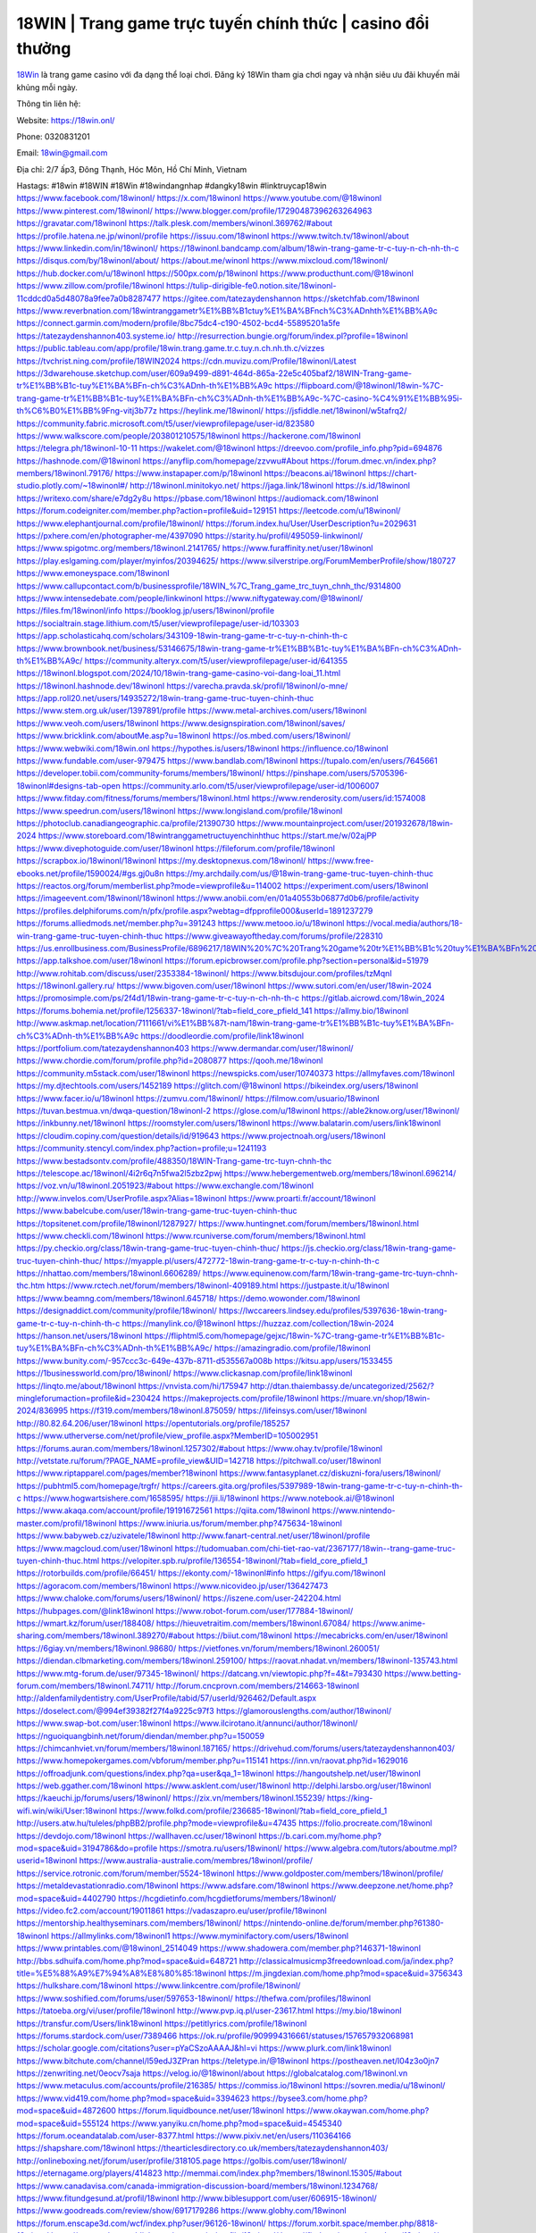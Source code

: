 18WIN | Trang game trực tuyến chính thức | casino đổi thưởng
===================================

`18Win <https://18win.onl/>`_ là trang game casino với đa dạng thể loại chơi. Đăng ký 18Win tham gia chơi ngay và nhận siêu ưu đãi khuyến mãi khủng mỗi ngày.

Thông tin liên hệ:

Website: https://18win.onl/ 

Phone: 0320831201

Email: 18win@gmail.com

Địa chỉ: 2/7 ấp3, Đông Thạnh, Hóc Môn, Hồ Chí Minh, Vietnam

Hastags: #18win #18WIN #18Win #18windangnhap #dangky18win #linktruycap18win
https://www.facebook.com/18winonl/
https://x.com/18winonl
https://www.youtube.com/@18winonl
https://www.pinterest.com/18winonl/
https://www.blogger.com/profile/17290487396263264963
https://gravatar.com/18winonl
https://talk.plesk.com/members/winonl.369762/#about
https://profile.hatena.ne.jp/winonl/profile
https://issuu.com/18winonl
https://www.twitch.tv/18winonl/about
https://www.linkedin.com/in/18winonl/
https://18winonl.bandcamp.com/album/18win-trang-game-tr-c-tuy-n-ch-nh-th-c
https://disqus.com/by/18winonl/about/
https://about.me/winonl
https://www.mixcloud.com/18winonl/
https://hub.docker.com/u/18winonl
https://500px.com/p/18winonl
https://www.producthunt.com/@18winonl
https://www.zillow.com/profile/18winonl
https://tulip-dirigible-fe0.notion.site/18winonl-11cddcd0a5d48078a9fee7a0b8287477
https://gitee.com/tatezaydenshannon
https://sketchfab.com/18winonl
https://www.reverbnation.com/18wintranggametr%E1%BB%B1ctuy%E1%BA%BFnch%C3%ADnhth%E1%BB%A9c
https://connect.garmin.com/modern/profile/8bc75dc4-c190-4502-bcd4-55895201a5fe
https://tatezaydenshannon403.systeme.io/
http://resurrection.bungie.org/forum/index.pl?profile=18winonl
https://public.tableau.com/app/profile/18win.trang.game.tr.c.tuy.n.ch.nh.th.c/vizzes
https://tvchrist.ning.com/profile/18WIN2024
https://cdn.muvizu.com/Profile/18winonl/Latest
https://3dwarehouse.sketchup.com/user/609a9499-d891-464d-865a-22e5c405baf2/18WIN-Trang-game-tr%E1%BB%B1c-tuy%E1%BA%BFn-ch%C3%ADnh-th%E1%BB%A9c
https://flipboard.com/@18winonl/18win-%7C-trang-game-tr%E1%BB%B1c-tuy%E1%BA%BFn-ch%C3%ADnh-th%E1%BB%A9c-%7C-casino-%C4%91%E1%BB%95i-th%C6%B0%E1%BB%9Fng-vitj3b77z
https://heylink.me/18winonl/
https://jsfiddle.net/18winonl/w5tafrq2/
https://community.fabric.microsoft.com/t5/user/viewprofilepage/user-id/823580
https://www.walkscore.com/people/203801210575/18winonl
https://hackerone.com/18winonl
https://telegra.ph/18winonl-10-11
https://wakelet.com/@18winonl
https://dreevoo.com/profile_info.php?pid=694876
https://hashnode.com/@18winonl
https://anyflip.com/homepage/zzvwu#About
https://forum.dmec.vn/index.php?members/18winonl.79176/
https://www.instapaper.com/p/18winonl
https://beacons.ai/18winonl
https://chart-studio.plotly.com/~18winonl#/
http://18winonl.minitokyo.net/
https://jaga.link/18winonl
https://s.id/18winonl
https://writexo.com/share/e7dg2y8u
https://pbase.com/18winonl
https://audiomack.com/18winonl
https://forum.codeigniter.com/member.php?action=profile&uid=129151
https://leetcode.com/u/18winonl/
https://www.elephantjournal.com/profile/18winonl/
https://forum.index.hu/User/UserDescription?u=2029631
https://pxhere.com/en/photographer-me/4397090
https://starity.hu/profil/495059-linkwinonl/
https://www.spigotmc.org/members/18winonl.2141765/
https://www.furaffinity.net/user/18winonl
https://play.eslgaming.com/player/myinfos/20394625/
https://www.silverstripe.org/ForumMemberProfile/show/180727
https://www.emoneyspace.com/18winonl
https://www.callupcontact.com/b/businessprofile/18WIN_%7C_Trang_game_trc_tuyn_chnh_thc/9314800
https://www.intensedebate.com/people/linkwinonl
https://www.niftygateway.com/@18winonl/
https://files.fm/18winonl/info
https://booklog.jp/users/18winonl/profile
https://socialtrain.stage.lithium.com/t5/user/viewprofilepage/user-id/103303
https://app.scholasticahq.com/scholars/343109-18win-trang-game-tr-c-tuy-n-chinh-th-c
https://www.brownbook.net/business/53146675/18win-trang-game-tr%E1%BB%B1c-tuy%E1%BA%BFn-ch%C3%ADnh-th%E1%BB%A9c/
https://community.alteryx.com/t5/user/viewprofilepage/user-id/641355
https://18winonl.blogspot.com/2024/10/18win-trang-game-casino-voi-dang-loai_11.html
https://18winonl.hashnode.dev/18winonl
https://varecha.pravda.sk/profil/18winonl/o-mne/
https://app.roll20.net/users/14935272/18win-trang-game-truc-tuyen-chinh-thuc
https://www.stem.org.uk/user/1397891/profile
https://www.metal-archives.com/users/18winonl
https://www.veoh.com/users/18winonl
https://www.designspiration.com/18winonl/saves/
https://www.bricklink.com/aboutMe.asp?u=18winonl
https://os.mbed.com/users/18winonl/
https://www.webwiki.com/18win.onl
https://hypothes.is/users/18winonl
https://influence.co/18winonl
https://www.fundable.com/user-979475
https://www.bandlab.com/18winonl
https://tupalo.com/en/users/7645661
https://developer.tobii.com/community-forums/members/18winonl/
https://pinshape.com/users/5705396-18winonl#designs-tab-open
https://community.arlo.com/t5/user/viewprofilepage/user-id/1006007
https://www.fitday.com/fitness/forums/members/18winonl.html
https://www.renderosity.com/users/id:1574008
https://www.speedrun.com/users/18winonl
https://www.longisland.com/profile/18winonl
https://photoclub.canadiangeographic.ca/profile/21390730
https://www.mountainproject.com/user/201932678/18win-2024
https://www.storeboard.com/18wintranggametructuyenchinhthuc
https://start.me/w/02ajPP
https://www.divephotoguide.com/user/18winonl
https://fileforum.com/profile/18winonl
https://scrapbox.io/18winonl/18winonl
https://my.desktopnexus.com/18winonl/
https://www.free-ebooks.net/profile/1590024/#gs.gj0u8n
https://my.archdaily.com/us/@18win-trang-game-truc-tuyen-chinh-thuc
https://reactos.org/forum/memberlist.php?mode=viewprofile&u=114002
https://experiment.com/users/18winonl
https://imageevent.com/18winonl/18winonl
https://www.anobii.com/en/01a40553b06877d0b6/profile/activity
https://profiles.delphiforums.com/n/pfx/profile.aspx?webtag=dfpprofile000&userId=1891237279
https://forums.alliedmods.net/member.php?u=391243
https://www.metooo.io/u/18winonl
https://vocal.media/authors/18-win-trang-game-truc-tuyen-chinh-thuc
https://www.giveawayoftheday.com/forums/profile/228310
https://us.enrollbusiness.com/BusinessProfile/6896217/18WIN%20%7C%20Trang%20game%20tr%E1%BB%B1c%20tuy%E1%BA%BFn%20ch%C3%ADnh%20th%E1%BB%A9c
https://app.talkshoe.com/user/18winonl
https://forum.epicbrowser.com/profile.php?section=personal&id=51979
http://www.rohitab.com/discuss/user/2353384-18winonl/
https://www.bitsdujour.com/profiles/tzMqnI
https://18winonl.gallery.ru/
https://www.bigoven.com/user/18winonl
https://www.sutori.com/en/user/18win-2024
https://promosimple.com/ps/2f4d1/18win-trang-game-tr-c-tuy-n-ch-nh-th-c
https://gitlab.aicrowd.com/18win_2024
https://forums.bohemia.net/profile/1256337-18winonl/?tab=field_core_pfield_141
https://allmy.bio/18winonl
http://www.askmap.net/location/7111661/vi%E1%BB%87t-nam/18win-trang-game-tr%E1%BB%B1c-tuy%E1%BA%BFn-ch%C3%ADnh-th%E1%BB%A9c
https://doodleordie.com/profile/link18winonl
https://portfolium.com/tatezaydenshannon403
https://www.dermandar.com/user/18winonl/
https://www.chordie.com/forum/profile.php?id=2080877
https://qooh.me/18winonl
https://community.m5stack.com/user/18winonl
https://newspicks.com/user/10740373
https://allmyfaves.com/18winonl
https://my.djtechtools.com/users/1452189
https://glitch.com/@18winonl
https://bikeindex.org/users/18winonl
https://www.facer.io/u/18winonl
https://zumvu.com/18winonl/
https://filmow.com/usuario/18winonl
https://tuvan.bestmua.vn/dwqa-question/18winonl-2
https://glose.com/u/18winonl
https://able2know.org/user/18winonl/
https://inkbunny.net/18winonl
https://roomstyler.com/users/18winonl
https://www.balatarin.com/users/link18winonl
https://cloudim.copiny.com/question/details/id/919643
https://www.projectnoah.org/users/18winonl
https://community.stencyl.com/index.php?action=profile;u=1241193
https://www.bestadsontv.com/profile/488350/18WIN-Trang-game-trc-tuyn-chnh-thc
https://telescope.ac/18winonl/4i2r6q7n5fwa2l5zbz2pwj
https://www.hebergementweb.org/members/18winonl.696214/
https://voz.vn/u/18winonl.2051923/#about
https://www.exchangle.com/18winonl
http://www.invelos.com/UserProfile.aspx?Alias=18winonl
https://www.proarti.fr/account/18winonl
https://www.babelcube.com/user/18win-trang-game-truc-tuyen-chinh-thuc
https://topsitenet.com/profile/18winonl/1287927/
https://www.huntingnet.com/forum/members/18winonl.html
https://www.checkli.com/18winonl
https://www.rcuniverse.com/forum/members/18winonl.html
https://py.checkio.org/class/18win-trang-game-truc-tuyen-chinh-thuc/
https://js.checkio.org/class/18win-trang-game-truc-tuyen-chinh-thuc/
https://myapple.pl/users/472772-18win-trang-game-tr-c-tuy-n-chinh-th-c
https://nhattao.com/members/18winonl.6606289/
https://www.equinenow.com/farm/18win-trang-game-trc-tuyn-chnh-thc.htm
https://www.rctech.net/forum/members/18winonl-409189.html
https://justpaste.it/u/18winonl
https://www.beamng.com/members/18winonl.645718/
https://demo.wowonder.com/18winonl
https://designaddict.com/community/profile/18winonl/
https://lwccareers.lindsey.edu/profiles/5397636-18win-trang-game-tr-c-tuy-n-chinh-th-c
https://manylink.co/@18winonl
https://huzzaz.com/collection/18win-2024
https://hanson.net/users/18winonl
https://fliphtml5.com/homepage/gejxc/18win-%7C-trang-game-tr%E1%BB%B1c-tuy%E1%BA%BFn-ch%C3%ADnh-th%E1%BB%A9c/
https://amazingradio.com/profile/18winonl
https://www.bunity.com/-957ccc3c-649e-437b-8711-d535567a008b
https://kitsu.app/users/1533455
https://1businessworld.com/pro/18winonl/
https://www.clickasnap.com/profile/link18winonl
https://linqto.me/about/18winonl
https://vnvista.com/hi/175947
http://dtan.thaiembassy.de/uncategorized/2562/?mingleforumaction=profile&id=230424
https://makeprojects.com/profile/18winonl
https://muare.vn/shop/18win-2024/836995
https://f319.com/members/18winonl.875059/
https://lifeinsys.com/user/18winonl
http://80.82.64.206/user/18winonl
https://opentutorials.org/profile/185257
https://www.utherverse.com/net/profile/view_profile.aspx?MemberID=105002951
https://forums.auran.com/members/18winonl.1257302/#about
https://www.ohay.tv/profile/18winonl
http://vetstate.ru/forum/?PAGE_NAME=profile_view&UID=142718
https://pitchwall.co/user/18winonl
https://www.riptapparel.com/pages/member?18winonl
https://www.fantasyplanet.cz/diskuzni-fora/users/18winonl/
https://pubhtml5.com/homepage/trgfr/
https://careers.gita.org/profiles/5397989-18win-trang-game-tr-c-tuy-n-chinh-th-c
https://www.hogwartsishere.com/1658595/
https://jii.li/18winonl
https://www.notebook.ai/@18winonl
https://www.akaqa.com/account/profile/19191672561
https://qiita.com/18winonl
https://www.nintendo-master.com/profil/18winonl
https://www.iniuria.us/forum/member.php?475634-18winonl
https://www.babyweb.cz/uzivatele/18winonl
http://www.fanart-central.net/user/18winonl/profile
https://www.magcloud.com/user/18winonl
https://tudomuaban.com/chi-tiet-rao-vat/2367177/18win--trang-game-truc-tuyen-chinh-thuc.html
https://velopiter.spb.ru/profile/136554-18winonl/?tab=field_core_pfield_1
https://rotorbuilds.com/profile/66451/
https://ekonty.com/-18winonl#info
https://gifyu.com/18winonl
https://agoracom.com/members/18winonl
https://www.nicovideo.jp/user/136427473
https://www.chaloke.com/forums/users/18winonl/
https://iszene.com/user-242204.html
https://hubpages.com/@link18winonl
https://www.robot-forum.com/user/177884-18winonl/
https://wmart.kz/forum/user/188408/
https://hieuvetraitim.com/members/18winonl.67084/
https://www.anime-sharing.com/members/18winonl.389270/#about
https://biiut.com/18winonl
https://mecabricks.com/en/user/18winonl
https://6giay.vn/members/18winonl.98680/
https://vietfones.vn/forum/members/18winonl.260051/
https://diendan.clbmarketing.com/members/18winonl.259100/
https://raovat.nhadat.vn/members/18winonl-135743.html
https://www.mtg-forum.de/user/97345-18winonl/
https://datcang.vn/viewtopic.php?f=4&t=793430
https://www.betting-forum.com/members/18winonl.74711/
http://forum.cncprovn.com/members/214663-18winonl
http://aldenfamilydentistry.com/UserProfile/tabid/57/userId/926462/Default.aspx
https://doselect.com/@994ef39382f27f4a9225c97f3
https://glamorouslengths.com/author/18winonl/
https://www.swap-bot.com/user:18winonl
https://www.ilcirotano.it/annunci/author/18winonl/
https://nguoiquangbinh.net/forum/diendan/member.php?u=150059
https://chimcanhviet.vn/forum/members/18winonl.187165/
https://drivehud.com/forums/users/tatezaydenshannon403/
https://www.homepokergames.com/vbforum/member.php?u=115141
https://inn.vn/raovat.php?id=1629016
https://offroadjunk.com/questions/index.php?qa=user&qa_1=18winonl
https://hangoutshelp.net/user/18winonl
https://web.ggather.com/18winonl
https://www.asklent.com/user/18winonl
http://delphi.larsbo.org/user/18winonl
https://kaeuchi.jp/forums/users/18winonl/
https://zix.vn/members/18winonl.155239/
https://king-wifi.win/wiki/User:18winonl
https://www.folkd.com/profile/236685-18winonl/?tab=field_core_pfield_1
http://users.atw.hu/tuleles/phpBB2/profile.php?mode=viewprofile&u=47435
https://folio.procreate.com/18winonl
https://devdojo.com/18winonl
https://wallhaven.cc/user/18winonl
https://b.cari.com.my/home.php?mod=space&uid=3194786&do=profile
https://smotra.ru/users/18winonl/
https://www.algebra.com/tutors/aboutme.mpl?userid=18winonl
https://www.australia-australie.com/membres/18winonl/profile/
https://service.rotronic.com/forum/member/5524-18winonl
https://www.goldposter.com/members/18winonl/profile/
https://metaldevastationradio.com/18winonl
https://www.adsfare.com/18winonl
https://www.deepzone.net/home.php?mod=space&uid=4402790
https://hcgdietinfo.com/hcgdietforums/members/18winonl/
https://video.fc2.com/account/19011861
https://vadaszapro.eu/user/profile/18winonl
https://mentorship.healthyseminars.com/members/18winonl/
https://nintendo-online.de/forum/member.php?61380-18winonl
https://allmylinks.com/18winonl1
https://www.myminifactory.com/users/18winonl
https://www.printables.com/@18winonl_2514049
https://www.shadowera.com/member.php?146371-18winonl
http://bbs.sdhuifa.com/home.php?mod=space&uid=648721
http://classicalmusicmp3freedownload.com/ja/index.php?title=%E5%88%A9%E7%94%A8%E8%80%85:18winonl
https://m.jingdexian.com/home.php?mod=space&uid=3756343
https://hulkshare.com/18winonl
https://www.linkcentre.com/profile/18winonl/
https://www.soshified.com/forums/user/597653-18winonl/
https://thefwa.com/profiles/18winonl
https://tatoeba.org/vi/user/profile/18winonl
http://www.pvp.iq.pl/user-23617.html
https://my.bio/18winonl
https://transfur.com/Users/link18winonl
https://petitlyrics.com/profile/18winonl
https://forums.stardock.com/user/7389466
https://ok.ru/profile/909994316661/statuses/157657932068981
https://scholar.google.com/citations?user=pYaCSzoAAAAJ&hl=vi
https://www.plurk.com/link18winonl
https://www.bitchute.com/channel/l59edJ3ZPran
https://teletype.in/@18winonl
https://postheaven.net/l04z3o0jn7
https://zenwriting.net/0eocv7saja
https://velog.io/@18winonl/about
https://globalcatalog.com/18winonl.vn
https://www.metaculus.com/accounts/profile/216385/
https://commiss.io/18winonl
https://sovren.media/u/18winonl/
https://www.vid419.com/home.php?mod=space&uid=3394623
https://bysee3.com/home.php?mod=space&uid=4872600
https://forum.liquidbounce.net/user/18winonl
https://www.okaywan.com/home.php?mod=space&uid=555124
https://www.yanyiku.cn/home.php?mod=space&uid=4545340
https://forum.oceandatalab.com/user-8377.html
https://www.pixiv.net/en/users/110364166
https://shapshare.com/18winonl
https://thearticlesdirectory.co.uk/members/tatezaydenshannon403/
http://onlineboxing.net/jforum/user/profile/318105.page
https://golbis.com/user/18winonl/
https://eternagame.org/players/414823
http://memmai.com/index.php?members/18winonl.15305/#about
https://www.canadavisa.com/canada-immigration-discussion-board/members/18winonl.1234768/
https://www.fitundgesund.at/profil/18winonl
http://www.biblesupport.com/user/606915-18winonl/
https://www.goodreads.com/review/show/6917179286
https://www.globhy.com/18winonl
https://forum.enscape3d.com/wcf/index.php?user/96126-18winonl/
https://forum.xorbit.space/member.php/8818-18winonl
https://nmpeoplesrepublick.com/community/profile/18winonl/
https://findaspring.org/members/18winonl/
https://ingmac.ru/forum/?PAGE_NAME=profile_view&UID=58563
http://l-avt.ru/support/dialog/?PAGE_NAME=profile_view&UID=78997&backurl=%2Fsupport%2Fdialog%2F%3FPAGE_NAME%3Dprofile_view%26UID%3D64353
https://www.imagekind.com/MemberProfile.aspx?MID=dbccf58e-44ce-47d7-98eb-092676c6c025
https://storyweaver.org.in/en/users/1006768
https://club.doctissimo.fr/18winonl/
https://urlscan.io/result/3da5c3c0-3203-498e-a7b5-c02b5b893a3d/
https://www.outlived.co.uk/author/18winonl/
https://motion-gallery.net/users/654259
https://linkmix.co/27125830
https://potofu.me/18winonl
https://www.mycast.io/profiles/296394/username/18winonl
https://www.sythe.org/members/18winonl.1801939/
https://dongnairaovat.com/members/18winonl.23311.html
https://hiqy.in/18winonl
https://kemono.im/18winonl/18win-trang-game-truc-tuyen-chinh-thuc-casino-doi-thuong
https://etextpad.com/jbqxpwp4j4
https://web.trustexchange.com/company.php?q=18win.onl
https://imgcredit.xyz/18winonl
https://www.claimajob.com/profiles/5389864-18win-trang-game-tr-c-tuy-n-chinh-th-c
https://violet.vn/user/show/id/14976372
https://glints.com/vn/profile/public/5ec0d43c-6060-4719-9433-7bd8fabf96ee
https://pandoraopen.ru/author/18winonl/
http://www.innetads.com/view/item-3005421-18WIN-Trang-game-tr%E1%BB%B1c-tuy%E1%BA%BFn-ch%C3%ADnh-th%E1%BB%A9c.html
http://www.canetads.com/view/item-3963568-18WIN-Trang-game-tr%E1%BB%B1c-tuy%E1%BA%BFn-ch%C3%ADnh-th%E1%BB%A9c.html
https://minecraftcommand.science/profile/18winonl
https://wiki.natlife.ru/index.php/%D0%A3%D1%87%D0%B0%D1%81%D1%82%D0%BD%D0%B8%D0%BA:18winonl
https://wiki.gta-zona.ru/index.php/%D0%A3%D1%87%D0%B0%D1%81%D1%82%D0%BD%D0%B8%D0%BA:18winonl
https://wiki.prochipovan.ru/index.php/%D0%A3%D1%87%D0%B0%D1%81%D1%82%D0%BD%D0%B8%D0%BA:18winonl
https://www.itchyforum.com/en/member.php?307309-18winonl
https://myanimeshelf.com/profile/18winonl
https://expathealthseoul.com/profile/18winonl/
https://makersplace.com/tatezaydenshannon403/about
https://community.fyers.in/member/x7h5AwMI6y
https://www.multichain.com/qa/user/18winonl
http://www.worldchampmambo.com/UserProfile/tabid/42/userId/400152/Default.aspx
https://www.snipesocial.co.uk/18winonl
https://www.apelondts.org/Activity-Feed/My-Profile/UserId/38172
https://advpr.net/18winonl
https://pytania.radnik.pl/uzytkownik/18winonl
https://itvnn.net/member.php?138752-18winonl
https://safechat.com/u/18winonl
https://mlx.su/paste/view/47455fb5
https://hackmd.okfn.de/s/rJdpdzIJJx
http://techou.jp/index.php?18winonl
https://www.gamblingtherapy.org/forum/users/18winonl/
https://forums.megalith-games.com/member.php?action=profile&uid=1378826
https://ask-people.net/user/18winonl
https://linktaigo88.lighthouseapp.com/users/1954383
http://www.aunetads.com/view/item-2499141-18WIN-Trang-game-tr%E1%BB%B1c-tuy%E1%BA%BFn-ch%C3%ADnh-th%E1%BB%A9c.html
https://bit.ly/m/18winonl
http://genina.com/user/editDone/4463630.page
https://golden-forum.com/memberlist.php?mode=viewprofile&u=151005
http://wiki.diamonds-crew.net/index.php?title=Benutzer:18winonl
https://malt-orden.info/userinfo.php?uid=381717
https://belgaumonline.com/profile/18winonl/
https://chodaumoi247.com/members/18winonl.12968/#about
https://darksteam.net/members/18winonl.40337/#about
https://wefunder.com/18wintranggametrctuynchnhthc
https://www.nulled.to/user/6242884-18winonl
https://forums.worldwarriors.net/profile/18winonl
https://demo.hedgedoc.org/s/6DQeDMjoK
https://subscribe.ru/author/31606112
https://schoolido.lu/user/18winonl/
https://dev.muvizu.com/Profile/18winonl/Latest/
https://www.familie.pl/profil/18winonl
https://www.inflearn.com/users/1484991/@18winonl
https://conecta.bio/18winonl
https://qna.habr.com/user/18winonl
https://www.naucmese.cz/18win-trang-game-truc-tuyen-chinh-thuc?_fid=o33i
https://controlc.com/5e72bcaa
http://psicolinguistica.letras.ufmg.br/wiki/index.php/Usu%C3%A1rio:18winonl
https://wiki.sports-5.ch/index.php?title=Utilisateur:18winonl
https://g0v.hackmd.io/@18winonl/18winonl
https://boersen.oeh-salzburg.at/author/18winonl/
https://bioimagingcore.be/q2a/user/18winonl
http://uno-en-ligne.com/profile.php?user=378204
https://kowabana.jp/users/130221
https://klotzlube.ru/forum/user/281643/
https://www.bandsworksconcerts.info/index.php?18winonl
https://ask.mallaky.com/?qa=user/18winonl
https://fab-chat.com/members/18winonl/profile/
https://vietnam.net.vn/members/18winonl.27689/
https://www.faneo.es/users/18winonl/
https://cadillacsociety.com/users/18winonl/
https://bitbuilt.net/forums/index.php?members/18winonl.49220/#about
https://timdaily.vn/members/18winonl.90406/#about
https://www.xen-factory.com/index.php?members/18winonl.56913/#about
https://www.cake.me/me/18win-2024
https://git.project-hobbit.eu/tatezaydenshannon403
https://forum.honorboundgame.com/user-470165.html
https://www.xosothantai.com/members/18winonl.533794/
https://thiamlau.com/forum/user-8090.html
https://bandori.party/user/223101/18winonl/
https://www.vnbadminton.com/members/18winonl.54407/
https://forums.hostsearch.com/member.php?269709-18winonl
https://hackaday.io/18winonl
https://mnogootvetov.ru/index.php?qa=user&qa_1=18winonl
https://deadreckoninggame.com/index.php/User:18winonl
https://herpesztitkaink.hu/forums/users/18winonl/
https://xnforo.ir/members/18winonl.58355/
https://www.adslgr.com/forum/members/211888-18winonl
https://forum.opnsense.org/index.php?action=profile;u=49376
https://slatestarcodex.com/author/18winonl/
http://pantery.mazowiecka.zhp.pl/profile.php?lookup=24652
https://community.greeka.com/users/link18winonl
https://yamcode.com/win-trang-game-truc-tuyen-chinh-thuc
https://www.sakaseru.jp/mina/user/profile/204063
https://land-book.com/18winonl
https://illust.daysneo.com/illustrator/18winonl/
https://es.stylevore.com/user/link18winonl
https://www.fdb.cz/clen/207580-18winonl.html
https://forum.html.it/forum/member.php?userid=464445
https://advego.com/profile/18winonl/
https://acomics.ru/-18winonl
https://www.astrobin.com/users/18winonl/
https://modworkshop.net/user/18winonl
https://stackshare.io/tatezaydenshannon403
https://fitinline.com/profile/18winonl/
https://seomotionz.com/member.php?action=profile&uid=40128
https://tooter.in/18winonl
https://protospielsouth.com/user/46344
https://www.canadavideocompanies.ca/author/18winonl/
https://spiderum.com/nguoi-dung/18winonl
https://postgresconf.org/users/18win-trang-game-tr-c-tuy-n-chinh-th-c
https://forum.czaswojny.pl/index.php?page=User&userID=32177
https://pixabay.com/users/46458297/
https://chomikuj.pl/link18winonl/Dokumenty
https://memes.tw/user/335509
https://medibang.com/author/26766032/
https://stepik.org/users/981404818/profile
https://forum.issabel.org/u/18winonl
https://www.wisim-welt.de/wsc/user/58136-18winonl/
https://www.freewebmarks.com/story/18win-trang-game-truc-tuyen-chinh-thuc-casino-doi-thuong
https://redpah.com/profile/414150/18winonl
https://permacultureglobal.org/users/74893-18win-trang-game-tr-c-tuy-n-chinh-th-c
https://buonacausa.org/user/18win-trang-game-trc-tuyn-chinh-thc
https://bootstrapbay.com/user/18winonl
https://www.rwaq.org/users/18winonl
https://secondstreet.ru/profile/18winonl/
https://www.planet-casio.com/Fr/compte/voir_profil.php?membre=18winonl
https://forums.wolflair.com/members/18winonl.118563/#about
https://www.zeldaspeedruns.com/profiles/18winonl
https://savelist.co/profile/users/18winonl
https://phatwalletforums.com/user/18winonl
https://community.wongcw.com/18winonl
http://www.pueblosecreto.com/Net/profile/view_profile.aspx?MemberId=1376740
https://www.hoaxbuster.com/redacteur/18winonl
https://code.antopie.org/18winonl
https://www.growkudos.com/profile/18WIN_Trang_game_tr%E1%BB%B1c_tuy%E1%BA%BFn_ch%C3%ADnh_th%E1%BB%A9c
https://app.geniusu.com/users/2533167
https://www.databaze-her.cz/uzivatele/18winonl/
https://backloggery.com/18winonl
https://www.halaltrip.com/user/profile/171803/18winonl/
https://community.abp.io/members/18winonl
https://fora.babinet.cz/profile.php?section=essentials&id=69079
https://useum.org/myuseum/18winonl
https://www.iotappstory.com/community/members/18winonl
https://library.zortrax.com/members/18win-trang-game-truc-tuyen-chinh-thuc/
https://www.deafvideo.tv/vlogger/18winonl?o=mv
https://divisionmidway.org/jobs/author/18winonl/
http://phpbt.online.fr/profile.php?mode=view&uid=25752
https://allmynursejobs.com/author/18winonl/
https://www.montessorijobsuk.co.uk/author/18winonl/
http://18winonl.geoblog.pl/
https://moodle3.appi.pt/user/profile.php?id=144707
https://www.udrpsearch.com/user/18winonl
https://autismuk.com/autism-forum/users/18winonl/
http://jobboard.piasd.org/author/18winonl/
https://www.jumpinsport.com/users/18winonl
https://www.themplsegotist.com/members/18winonl/
https://jerseyboysblog.com/forum/member.php?action=profile&uid=14622
https://jobs.lajobsportal.org/profiles/5391645-18win-trang-game-tr-c-tuy-n-chinh-th-c
https://bulkwp.com/support-forums/users/18winonl/
https://forum.gekko.wizb.it/user-25986.html
https://www.heavyironjobs.com/profiles/5399515-18win-trang-game-tr-c-tuy-n-chinh-th-c
https://www.timessquarereporter.com/profile/18winonl/
http://rias.ivanovo.ru/cgi-bin/mwf/user_info.pl?uid=33781
http://www.muzikspace.com/profiledetails.aspx?profileid=83729
http://ww.metanotes.com/user/18winonl
https://bbcovenant.guildlaunch.com/users/blog/6574947/?mode=view&gid=97523
https://lkc.hp.com/member/18winonl#
https://www.ozbargain.com.au/user/522732
https://akniga.org/profile/689195-18winonl/
https://civitai.com/user/18winonl
https://www.chichi-pui.com/users/18winonl/
https://www.ricettario-bimby.it/users/18winonl/377851
https://www.webwiki.de/18win.onl
https://phuket.mol.go.th/forums/users/18winonl
https://www.evolutionary.org/forums/members/18winonl.359528/#about
https://formation.ifdd.francophonie.org/membres/18winonl/profile/
https://stylowi.pl/59654604
https://videogamemods.com/members/18winonl/
https://3dtoday.ru/blogs/18winonl
https://www.dotafire.com/profile/18winonl-132105?profilepage
https://fic.decidim.barcelona/profiles/18winonl/activity
https://www.mymeetbook.com/18winonl
https://www.kenpoguy.com/phasickombatives/profile.php?id=2264602
https://forums.huntedcow.com/index.php?showuser=123401
https://construim.fedaia.org/profiles/18winonl/activity
https://golosknig.com/profile/18winonl/
https://mcc.imtrac.in/web/18winonl/home/-/blogs/18win-trang-game-truc-tuyen-chinh-thuc-casino-doi-thuong
https://mapman.gabipd.org/web/anastassia/home/-/message_boards/message/598567
https://caxman.boc-group.eu/web/18winonl/home/-/blogs/18win-trang-game-truc-tuyen-chinh-thuc-casino-doi-thuong
http://www.lemmth.gr/web/18winonl/home/-/blogs/18win-trang-game-truc-tuyen-chinh-thuc-casino-doi-thuong
https://www.buzzsprout.com/2101801/episodes/15888599-18win-onl
https://podcastaddict.com/episode/https%3A%2F%2Fwww.buzzsprout.com%2F2101801%2Fepisodes%2F15888599-18win-onl.mp3&podcastId=4475093
https://hardanreidlinglbeu.wixsite.com/elinor-salcedo/podcast/episode/83a947fa/18winonl
https://www.podfriend.com/podcast/elinor-salcedo/episode/Buzzsprout-15888599/
https://curiocaster.com/podcast/pi6385247/28961806196
https://fountain.fm/episode/G0l2ZMdDlGGiCHzob9RU
https://www.podchaser.com/podcasts/elinor-salcedo-5339040/episodes/18winonl-226313353
https://castbox.fm/episode/18win.onl-id5445226-id742917371
https://plus.rtl.de/podcast/elinor-salcedo-wy64ydd31evk2/18winonl-kxke7n3cxxs43
https://www.podparadise.com/Podcast/1688863333/Listen/1728435600/0
https://podbay.fm/p/elinor-salcedo/e/1728410400
https://www.ivoox.com/en/18win-onl-audios-mp3_rf_134627113_1.html
https://www.listennotes.com/podcasts/elinor-salcedo/18winonl-E1Ym_t503v4/
https://goodpods.com/podcasts/elinor-salcedo-257466/18winonl-75847831
https://www.iheart.com/podcast/269-elinor-salcedo-115585662/episode/18winonl-225091109/
https://www.deezer.com/fr/episode/678226901
https://open.spotify.com/episode/5cnkFIBiiHuOCmxlbVYh0a?si=YwtYkZEwToySBOQxsAfqMw
https://podtail.com/podcast/corey-alonzo/18win-onl/
https://podcastindex.org/podcast/6385247?episode=28961806196
https://player.fm/series/elinor-salcedo/ep-18winonl
https://elinorsalcedo.substack.com/p/18winonl-331
https://podverse.fm/fr/episode/7mEVzxfyR
https://www.steno.fm/show/77680b6e-8b07-53ae-bcab-9310652b155c/episode/QnV6enNwcm91dC0xNTg4ODU5OQ==
https://app.podcastguru.io/podcast/elinor-salcedo-1688863333/episode/18win-onl-357efbbe2fc500b706a88898577403a5
https://podcasts-francais.fr/podcast/corey-alonzo/18win-onl
https://irepod.com/podcast/corey-alonzo/18win-onl
https://australian-podcasts.com/podcast/corey-alonzo/18win-onl
https://toppodcasts.be/podcast/corey-alonzo/18win-onl
https://canadian-podcasts.com/podcast/corey-alonzo/18win-onl
https://uk-podcasts.co.uk/podcast/corey-alonzo/18win-onl
https://deutschepodcasts.de/podcast/corey-alonzo/18win-onl
https://nederlandse-podcasts.nl/podcast/corey-alonzo/18win-onl
https://american-podcasts.com/podcast/corey-alonzo/18win-onl
https://norske-podcaster.com/podcast/corey-alonzo/18win-onl
https://danske-podcasts.dk/podcast/corey-alonzo/18win-onl
https://italia-podcast.it/podcast/corey-alonzo/18win-onl
https://podmailer.com/podcast/corey-alonzo/18win-onl
https://podcast-espana.es/podcast/corey-alonzo/18win-onl
https://suomalaiset-podcastit.fi/podcast/corey-alonzo/18win-onl
https://indian-podcasts.com/podcast/corey-alonzo/18win-onl
https://poddar.se/podcast/corey-alonzo/18win-onl
https://nzpod.co.nz/podcast/corey-alonzo/18win-onl
https://pod.pe/podcast/corey-alonzo/18win-onl
https://podcast-chile.com/podcast/corey-alonzo/18win-onl
https://podcast-colombia.co/podcast/corey-alonzo/18win-onl
https://podcasts-brasileiros.com/podcast/corey-alonzo/18win-onl
https://podcast-mexico.mx/podcast/corey-alonzo/18win-onl
https://music.amazon.com/podcasts/ef0d1b1b-8afc-4d07-b178-4207746410b2/episodes/a950b1f9-f04c-4f57-a6ec-5de568a12cfd/elinor-salcedo-18win-onl
https://music.amazon.co.jp/podcasts/ef0d1b1b-8afc-4d07-b178-4207746410b2/episodes/a950b1f9-f04c-4f57-a6ec-5de568a12cfd/elinor-salcedo-18win-onl
https://music.amazon.de/podcasts/ef0d1b1b-8afc-4d07-b178-4207746410b2/episodes/a950b1f9-f04c-4f57-a6ec-5de568a12cfd/elinor-salcedo-18win-onl
https://music.amazon.co.uk/podcasts/ef0d1b1b-8afc-4d07-b178-4207746410b2/episodes/a950b1f9-f04c-4f57-a6ec-5de568a12cfd/elinor-salcedo-18win-onl
https://music.amazon.fr/podcasts/ef0d1b1b-8afc-4d07-b178-4207746410b2/episodes/a950b1f9-f04c-4f57-a6ec-5de568a12cfd/elinor-salcedo-18win-onl
https://music.amazon.ca/podcasts/ef0d1b1b-8afc-4d07-b178-4207746410b2/episodes/a950b1f9-f04c-4f57-a6ec-5de568a12cfd/elinor-salcedo-18win-onl
https://music.amazon.in/podcasts/ef0d1b1b-8afc-4d07-b178-4207746410b2/episodes/a950b1f9-f04c-4f57-a6ec-5de568a12cfd/elinor-salcedo-18win-onl
https://music.amazon.it/podcasts/ef0d1b1b-8afc-4d07-b178-4207746410b2/episodes/a950b1f9-f04c-4f57-a6ec-5de568a12cfd/elinor-salcedo-18win-onl
https://music.amazon.es/podcasts/ef0d1b1b-8afc-4d07-b178-4207746410b2/episodes/a950b1f9-f04c-4f57-a6ec-5de568a12cfd/elinor-salcedo-18win-onl
https://music.amazon.com.br/podcasts/ef0d1b1b-8afc-4d07-b178-4207746410b2/episodes/a950b1f9-f04c-4f57-a6ec-5de568a12cfd/elinor-salcedo-18win-onl
https://music.amazon.com.au/podcasts/ef0d1b1b-8afc-4d07-b178-4207746410b2/episodes/a950b1f9-f04c-4f57-a6ec-5de568a12cfd/elinor-salcedo-18win-onl
https://podcasts.apple.com/us/podcast/18win-onl/id1688863333?i=1000672261057
https://podcasts.apple.com/bh/podcast/18win-onl/id1688863333?i=1000672261057
https://podcasts.apple.com/bw/podcast/18win-onl/id1688863333?i=1000672261057
https://podcasts.apple.com/cm/podcast/18win-onl/id1688863333?i=1000672261057
https://podcasts.apple.com/ci/podcast/18win-onl/id1688863333?i=1000672261057
https://podcasts.apple.com/eg/podcast/18win-onl/id1688863333?i=1000672261057
https://podcasts.apple.com/gw/podcast/18win-onl/id1688863333?i=1000672261057
https://podcasts.apple.com/in/podcast/18win-onl/id1688863333?i=1000672261057
https://podcasts.apple.com/il/podcast/18win-onl/id1688863333?i=1000672261057
https://podcasts.apple.com/jo/podcast/18win-onl/id1688863333?i=1000672261057
https://podcasts.apple.com/ke/podcast/18win-onl/id1688863333?i=1000672261057
https://podcasts.apple.com/kw/podcast/18win-onl/id1688863333?i=1000672261057
https://podcasts.apple.com/mg/podcast/18win-onl/id1688863333?i=1000672261057
https://podcasts.apple.com/ml/podcast/18win-onl/id1688863333?i=1000672261057
https://podcasts.apple.com/ma/podcast/18win-onl/id1688863333?i=1000672261057
https://podcasts.apple.com/mu/podcast/18win-onl/id1688863333?i=1000672261057
https://podcasts.apple.com/mz/podcast/18win-onl/id1688863333?i=1000672261057
https://podcasts.apple.com/ne/podcast/18win-onl/id1688863333?i=1000672261057
https://podcasts.apple.com/ng/podcast/18win-onl/id1688863333?i=1000672261057
https://podcasts.apple.com/om/podcast/18win-onl/id1688863333?i=1000672261057
https://podcasts.apple.com/qa/podcast/18win-onl/id1688863333?i=1000672261057
https://podcasts.apple.com/sa/podcast/18win-onl/id1688863333?i=1000672261057
https://podcasts.apple.com/sn/podcast/18win-onl/id1688863333?i=1000672261057
https://podcasts.apple.com/za/podcast/18win-onl/id1688863333?i=1000672261057
https://podcasts.apple.com/tn/podcast/18win-onl/id1688863333?i=1000672261057
https://podcasts.apple.com/ug/podcast/18win-onl/id1688863333?i=1000672261057
https://podcasts.apple.com/ae/podcast/18win-onl/id1688863333?i=1000672261057
https://podcasts.apple.com/au/podcast/18win-onl/id1688863333?i=1000672261057
https://podcasts.apple.com/hk/podcast/18win-onl/id1688863333?i=1000672261057
https://podcasts.apple.com/id/podcast/18win-onl/id1688863333?i=1000672261057
https://podcasts.apple.com/jp/podcast/18win-onl/id1688863333?i=1000672261057
https://podcasts.apple.com/kr/podcast/18win-onl/id1688863333?i=1000672261057
https://podcasts.apple.com/mo/podcast/18win-onl/id1688863333?i=1000672261057
https://podcasts.apple.com/my/podcast/18win-onl/id1688863333?i=1000672261057
https://podcasts.apple.com/nz/podcast/18win-onl/id1688863333?i=1000672261057
https://podcasts.apple.com/ph/podcast/18win-onl/id1688863333?i=1000672261057
https://podcasts.apple.com/sg/podcast/18win-onl/id1688863333?i=1000672261057
https://podcasts.apple.com/tw/podcast/18win-onl/id1688863333?i=1000672261057
https://podcasts.apple.com/th/podcast/18win-onl/id1688863333?i=1000672261057
https://podcasts.apple.com/vn/podcast/18win-onl/id1688863333?i=1000672261057
https://podcasts.apple.com/am/podcast/18win-onl/id1688863333?i=1000672261057
https://podcasts.apple.com/az/podcast/18win-onl/id1688863333?i=1000672261057
https://podcasts.apple.com/bg/podcast/18win-onl/id1688863333?i=1000672261057
https://podcasts.apple.com/cz/podcast/18win-onl/id1688863333?i=1000672261057
https://podcasts.apple.com/dk/podcast/18win-onl/id1688863333?i=1000672261057
https://podcasts.apple.com/de/podcast/18win-onl/id1688863333?i=1000672261057
https://podcasts.apple.com/ee/podcast/18win-onl/id1688863333?i=1000672261057
https://podcasts.apple.com/es/podcast/18win-onl/id1688863333?i=1000672261057
https://podcasts.apple.com/fr/podcast/18win-onl/id1688863333?i=1000672261057
https://podcasts.apple.com/ge/podcast/18win-onl/id1688863333?i=1000672261057
https://podcasts.apple.com/gr/podcast/18win-onl/id1688863333?i=1000672261057
https://podcasts.apple.com/hr/podcast/18win-onl/id1688863333?i=1000672261057
https://podcasts.apple.com/ie/podcast/18win-onl/id1688863333?i=1000672261057
https://podcasts.apple.com/it/podcast/18win-onl/id1688863333?i=1000672261057
https://podcasts.apple.com/kz/podcast/18win-onl/id1688863333?i=1000672261057
https://podcasts.apple.com/kg/podcast/18win-onl/id1688863333?i=1000672261057
https://podcasts.apple.com/lv/podcast/18win-onl/id1688863333?i=1000672261057
https://podcasts.apple.com/lt/podcast/18win-onl/id1688863333?i=1000672261057
https://podcasts.apple.com/lu/podcast/18win-onl/id1688863333?i=1000672261057
https://podcasts.apple.com/hu/podcast/18win-onl/id1688863333?i=1000672261057
https://podcasts.apple.com/mt/podcast/18win-onl/id1688863333?i=1000672261057
https://podcasts.apple.com/md/podcast/18win-onl/id1688863333?i=1000672261057
https://podcasts.apple.com/me/podcast/18win-onl/id1688863333?i=1000672261057
https://podcasts.apple.com/nl/podcast/18win-onl/id1688863333?i=1000672261057
https://podcasts.apple.com/mk/podcast/18win-onl/id1688863333?i=1000672261057
https://podcasts.apple.com/no/podcast/18win-onl/id1688863333?i=1000672261057
https://podcasts.apple.com/at/podcast/18win-onl/id1688863333?i=1000672261057
https://podcasts.apple.com/pl/podcast/18win-onl/id1688863333?i=1000672261057
https://podcasts.apple.com/pt/podcast/18win-onl/id1688863333?i=1000672261057
https://podcasts.apple.com/ro/podcast/18win-onl/id1688863333?i=1000672261057
https://podcasts.apple.com/ru/podcast/18win-onl/id1688863333?i=1000672261057
https://podcasts.apple.com/sk/podcast/18win-onl/id1688863333?i=1000672261057
https://podcasts.apple.com/si/podcast/18win-onl/id1688863333?i=1000672261057
https://podcasts.apple.com/fi/podcast/18win-onl/id1688863333?i=1000672261057
https://podcasts.apple.com/se/podcast/18win-onl/id1688863333?i=1000672261057
https://podcasts.apple.com/tj/podcast/18win-onl/id1688863333?i=1000672261057
https://podcasts.apple.com/tr/podcast/18win-onl/id1688863333?i=1000672261057
https://podcasts.apple.com/tm/podcast/18win-onl/id1688863333?i=1000672261057
https://podcasts.apple.com/ua/podcast/18win-onl/id1688863333?i=1000672261057
https://podcasts.apple.com/la/podcast/18win-onl/id1688863333?i=1000672261057
https://podcasts.apple.com/br/podcast/18win-onl/id1688863333?i=1000672261057
https://podcasts.apple.com/cl/podcast/18win-onl/id1688863333?i=1000672261057
https://podcasts.apple.com/co/podcast/18win-onl/id1688863333?i=1000672261057
https://podcasts.apple.com/mx/podcast/18win-onl/id1688863333?i=1000672261057
https://podcasts.apple.com/ca/podcast/18win-onl/id1688863333?i=1000672261057
https://podcasts.apple.com/podcast/18win-onl/id1688863333?i=1000672261057
https://chromewebstore.google.com/detail/rocks-and-moss/ccaikinkfmnjkdekllpejfaflfhmnbge
https://chromewebstore.google.com/detail/rocks-and-moss/ccaikinkfmnjkdekllpejfaflfhmnbge?hl=vi
https://chromewebstore.google.com/detail/rocks-and-moss/ccaikinkfmnjkdekllpejfaflfhmnbge?hl=ar
https://chromewebstore.google.com/detail/rocks-and-moss/ccaikinkfmnjkdekllpejfaflfhmnbge?hl=bg
https://chromewebstore.google.com/detail/rocks-and-moss/ccaikinkfmnjkdekllpejfaflfhmnbge?hl=bn
https://chromewebstore.google.com/detail/rocks-and-moss/ccaikinkfmnjkdekllpejfaflfhmnbge?hl=ca
https://chromewebstore.google.com/detail/rocks-and-moss/ccaikinkfmnjkdekllpejfaflfhmnbge?hl=cs
https://chromewebstore.google.com/detail/rocks-and-moss/ccaikinkfmnjkdekllpejfaflfhmnbge?hl=da
https://chromewebstore.google.com/detail/rocks-and-moss/ccaikinkfmnjkdekllpejfaflfhmnbge?hl=de
https://chromewebstore.google.com/detail/rocks-and-moss/ccaikinkfmnjkdekllpejfaflfhmnbge?hl=el
https://chromewebstore.google.com/detail/rocks-and-moss/ccaikinkfmnjkdekllpejfaflfhmnbge?hl=fa
https://chromewebstore.google.com/detail/rocks-and-moss/ccaikinkfmnjkdekllpejfaflfhmnbge?hl=fr
https://chromewebstore.google.com/detail/rocks-and-moss/ccaikinkfmnjkdekllpejfaflfhmnbge?hl=gsw
https://chromewebstore.google.com/detail/rocks-and-moss/ccaikinkfmnjkdekllpejfaflfhmnbge?hl=he
https://chromewebstore.google.com/detail/rocks-and-moss/ccaikinkfmnjkdekllpejfaflfhmnbge?hl=hi
https://chromewebstore.google.com/detail/rocks-and-moss/ccaikinkfmnjkdekllpejfaflfhmnbge?hl=hr
https://chromewebstore.google.com/detail/rocks-and-moss/ccaikinkfmnjkdekllpejfaflfhmnbge?hl=id
https://chromewebstore.google.com/detail/rocks-and-moss/ccaikinkfmnjkdekllpejfaflfhmnbge?hl=it
https://chromewebstore.google.com/detail/rocks-and-moss/ccaikinkfmnjkdekllpejfaflfhmnbge?hl=ja
https://chromewebstore.google.com/detail/rocks-and-moss/ccaikinkfmnjkdekllpejfaflfhmnbge?hl=lv
https://chromewebstore.google.com/detail/rocks-and-moss/ccaikinkfmnjkdekllpejfaflfhmnbge?hl=ms
https://chromewebstore.google.com/detail/rocks-and-moss/ccaikinkfmnjkdekllpejfaflfhmnbge?hl=no
https://chromewebstore.google.com/detail/rocks-and-moss/ccaikinkfmnjkdekllpejfaflfhmnbge?hl=pl
https://chromewebstore.google.com/detail/rocks-and-moss/ccaikinkfmnjkdekllpejfaflfhmnbge?hl=pt
https://chromewebstore.google.com/detail/rocks-and-moss/ccaikinkfmnjkdekllpejfaflfhmnbge?hl=pt_PT
https://chromewebstore.google.com/detail/rocks-and-moss/ccaikinkfmnjkdekllpejfaflfhmnbge?hl=ro
https://chromewebstore.google.com/detail/rocks-and-moss/ccaikinkfmnjkdekllpejfaflfhmnbge?hl=te
https://chromewebstore.google.com/detail/rocks-and-moss/ccaikinkfmnjkdekllpejfaflfhmnbge?hl=th
https://chromewebstore.google.com/detail/rocks-and-moss/ccaikinkfmnjkdekllpejfaflfhmnbge?hl=tr
https://chromewebstore.google.com/detail/rocks-and-moss/ccaikinkfmnjkdekllpejfaflfhmnbge?hl=uk
https://chromewebstore.google.com/detail/rocks-and-moss/ccaikinkfmnjkdekllpejfaflfhmnbge?hl=zh
https://chromewebstore.google.com/detail/rocks-and-moss/ccaikinkfmnjkdekllpejfaflfhmnbge?hl=zh_HK
https://chromewebstore.google.com/detail/rocks-and-moss/ccaikinkfmnjkdekllpejfaflfhmnbge?hl=fil
https://chromewebstore.google.com/detail/rocks-and-moss/ccaikinkfmnjkdekllpejfaflfhmnbge?hl=mr
https://chromewebstore.google.com/detail/rocks-and-moss/ccaikinkfmnjkdekllpejfaflfhmnbge?hl=sv
https://chromewebstore.google.com/detail/rocks-and-moss/ccaikinkfmnjkdekllpejfaflfhmnbge?hl=sk
https://chromewebstore.google.com/detail/rocks-and-moss/ccaikinkfmnjkdekllpejfaflfhmnbge?hl=sl
https://chromewebstore.google.com/detail/rocks-and-moss/ccaikinkfmnjkdekllpejfaflfhmnbge?hl=sr
https://chromewebstore.google.com/detail/rocks-and-moss/ccaikinkfmnjkdekllpejfaflfhmnbge?hl=ta
https://chromewebstore.google.com/detail/rocks-and-moss/ccaikinkfmnjkdekllpejfaflfhmnbge?hl=hu
https://chromewebstore.google.com/detail/rocks-and-moss/ccaikinkfmnjkdekllpejfaflfhmnbge?hl=zh-CN
https://chromewebstore.google.com/detail/rocks-and-moss/ccaikinkfmnjkdekllpejfaflfhmnbge?hl=am
https://chromewebstore.google.com/detail/rocks-and-moss/ccaikinkfmnjkdekllpejfaflfhmnbge?hl=es_US
https://chromewebstore.google.com/detail/rocks-and-moss/ccaikinkfmnjkdekllpejfaflfhmnbge?hl=nl
https://chromewebstore.google.com/detail/rocks-and-moss/ccaikinkfmnjkdekllpejfaflfhmnbge?hl=sw
https://chromewebstore.google.com/detail/rocks-and-moss/ccaikinkfmnjkdekllpejfaflfhmnbge?hl=af
https://chromewebstore.google.com/detail/rocks-and-moss/ccaikinkfmnjkdekllpejfaflfhmnbge?hl=de_AT
https://chromewebstore.google.com/detail/rocks-and-moss/ccaikinkfmnjkdekllpejfaflfhmnbge?hl=fi
https://chromewebstore.google.com/detail/rocks-and-moss/ccaikinkfmnjkdekllpejfaflfhmnbge?hl=zh_TW
https://chromewebstore.google.com/detail/rocks-and-moss/ccaikinkfmnjkdekllpejfaflfhmnbge?hl=es-419
https://chromewebstore.google.com/detail/rocks-and-moss/ccaikinkfmnjkdekllpejfaflfhmnbge?hl=ln
https://chromewebstore.google.com/detail/rocks-and-moss/ccaikinkfmnjkdekllpejfaflfhmnbge?hl=mn
https://chromewebstore.google.com/detail/rocks-and-moss/ccaikinkfmnjkdekllpejfaflfhmnbge?hl=be
https://chromewebstore.google.com/detail/rocks-and-moss/ccaikinkfmnjkdekllpejfaflfhmnbge?hl=pt-PT
https://chromewebstore.google.com/detail/rocks-and-moss/ccaikinkfmnjkdekllpejfaflfhmnbge?hl=gl
https://chromewebstore.google.com/detail/rocks-and-moss/ccaikinkfmnjkdekllpejfaflfhmnbge?hl=gu
https://chromewebstore.google.com/detail/rocks-and-moss/ccaikinkfmnjkdekllpejfaflfhmnbge?hl=ko
https://chromewebstore.google.com/detail/rocks-and-moss/ccaikinkfmnjkdekllpejfaflfhmnbge?hl=iw
https://chromewebstore.google.com/detail/rocks-and-moss/ccaikinkfmnjkdekllpejfaflfhmnbge?hl=ru
https://chromewebstore.google.com/detail/rocks-and-moss/ccaikinkfmnjkdekllpejfaflfhmnbge?hl=sr_Latn
https://chromewebstore.google.com/detail/rocks-and-moss/ccaikinkfmnjkdekllpejfaflfhmnbge?hl=es_PY
https://chromewebstore.google.com/detail/rocks-and-moss/ccaikinkfmnjkdekllpejfaflfhmnbge?hl=kk
https://chromewebstore.google.com/detail/rocks-and-moss/ccaikinkfmnjkdekllpejfaflfhmnbge?hl=zh-TW
https://chromewebstore.google.com/detail/rocks-and-moss/ccaikinkfmnjkdekllpejfaflfhmnbge?hl=es
https://chromewebstore.google.com/detail/rocks-and-moss/ccaikinkfmnjkdekllpejfaflfhmnbge?hl=et
https://chromewebstore.google.com/detail/rocks-and-moss/ccaikinkfmnjkdekllpejfaflfhmnbge?hl=lt
https://chromewebstore.google.com/detail/rocks-and-moss/ccaikinkfmnjkdekllpejfaflfhmnbge?hl=ml
https://chromewebstore.google.com/detail/rocks-and-moss/ccaikinkfmnjkdekllpejfaflfhmnbge?hl=ky
https://chromewebstore.google.com/detail/rocks-and-moss/ccaikinkfmnjkdekllpejfaflfhmnbge?hl=fr_CH
https://chromewebstore.google.com/detail/rocks-and-moss/ccaikinkfmnjkdekllpejfaflfhmnbge?hl=es_DO
https://chromewebstore.google.com/detail/rocks-and-moss/ccaikinkfmnjkdekllpejfaflfhmnbge?hl=uz
https://chromewebstore.google.com/detail/rocks-and-moss/ccaikinkfmnjkdekllpejfaflfhmnbge?hl=es_AR
https://chromewebstore.google.com/detail/rocks-and-moss/ccaikinkfmnjkdekllpejfaflfhmnbge?hl=pt-BR
https://chromewebstore.google.com/detail/rocks-and-moss/ccaikinkfmnjkdekllpejfaflfhmnbge?hl=fr_CA
https://chromewebstore.google.com/detail/rocks-and-moss/ccaikinkfmnjkdekllpejfaflfhmnbge?hl=eu
https://chromewebstore.google.com/detail/rocks-and-moss/ccaikinkfmnjkdekllpejfaflfhmnbge?hl=az
https://chromewebstore.google.com/detail/rocks-and-moss/ccaikinkfmnjkdekllpejfaflfhmnbge?hl=ka
https://chromewebstore.google.com/detail/rocks-and-moss/ccaikinkfmnjkdekllpejfaflfhmnbge?hl=en-GB
https://chromewebstore.google.com/detail/rocks-and-moss/ccaikinkfmnjkdekllpejfaflfhmnbge?hl=en-US
https://chromewebstore.google.com/detail/rocks-and-moss/ccaikinkfmnjkdekllpejfaflfhmnbge?gl=EG
https://chromewebstore.google.com/detail/rocks-and-moss/ccaikinkfmnjkdekllpejfaflfhmnbge?hl=km
https://chromewebstore.google.com/detail/rocks-and-moss/ccaikinkfmnjkdekllpejfaflfhmnbge?hl=my
https://chromewebstore.google.com/detail/rocks-and-moss/ccaikinkfmnjkdekllpejfaflfhmnbge?gl=AE
https://chromewebstore.google.com/detail/rocks-and-moss/ccaikinkfmnjkdekllpejfaflfhmnbge?gl=ZA
http://pras.ambiente.gob.ec/en/web/18winonl/home/-/blogs/18win-%7C-trang-game-truc-tuyen-chinh-thuc-%7C-casino-doi-thuong
https://www.ideage.es/portal/web/18winonl/home/-/blogs/18win-%7C-trang-game-truc-tuyen-chinh-thuc-%7C-casino-doi-thuong
https://18winonl.onlc.fr/
https://18winonl2273.onlc.be/
https://18winonl33776.onlc.eu/
https://18winonl62847.onlc.ml/
https://18winonl.localinfo.jp/posts/55569305
https://18winonl.themedia.jp/posts/55569304
https://18winonl.theblog.me/posts/55569303
https://18winonl.storeinfo.jp/posts/55569301
https://18winonl.shopinfo.jp/posts/55569300
https://18winonl.therestaurant.jp/posts/55569299
https://18winonl.amebaownd.com/posts/55569298
https://sites.google.com/view/18winonl/home
https://link18winonl.blogspot.com/2024/10/18win-trang-game-truc-tuyen-chinh-thuc.html
https://18winonl.notepin.co/
https://www.quora.com/profile/Link18winonl
https://band.us/band/96482757
https://glose.com/u/link18winonl
https://163683c6eb786442efb3594577.doorkeeper.jp/
https://rant.li/link18winonl/18win-trang-game-truc-tuyen-chinh-thuc-casino-doi-thuong
https://telegra.ph/18WIN--Trang-game-truc-tuyen-chinh-thuc--casino-doi-thuong-10-14
https://telescope.ac/18win-trang-game-truc-tuyen-chinh-thuc-casino-doi-thuong/yfxzcqpr06v0xrhsyuql8y
https://hackmd.okfn.de/s/r1b4N6qkJg
https://justpaste.it/bknx1
https://link18winonl.hashnode.dev/18win-trang-game-truc-tuyen-chinh-thuc-casino-doi-thuong

